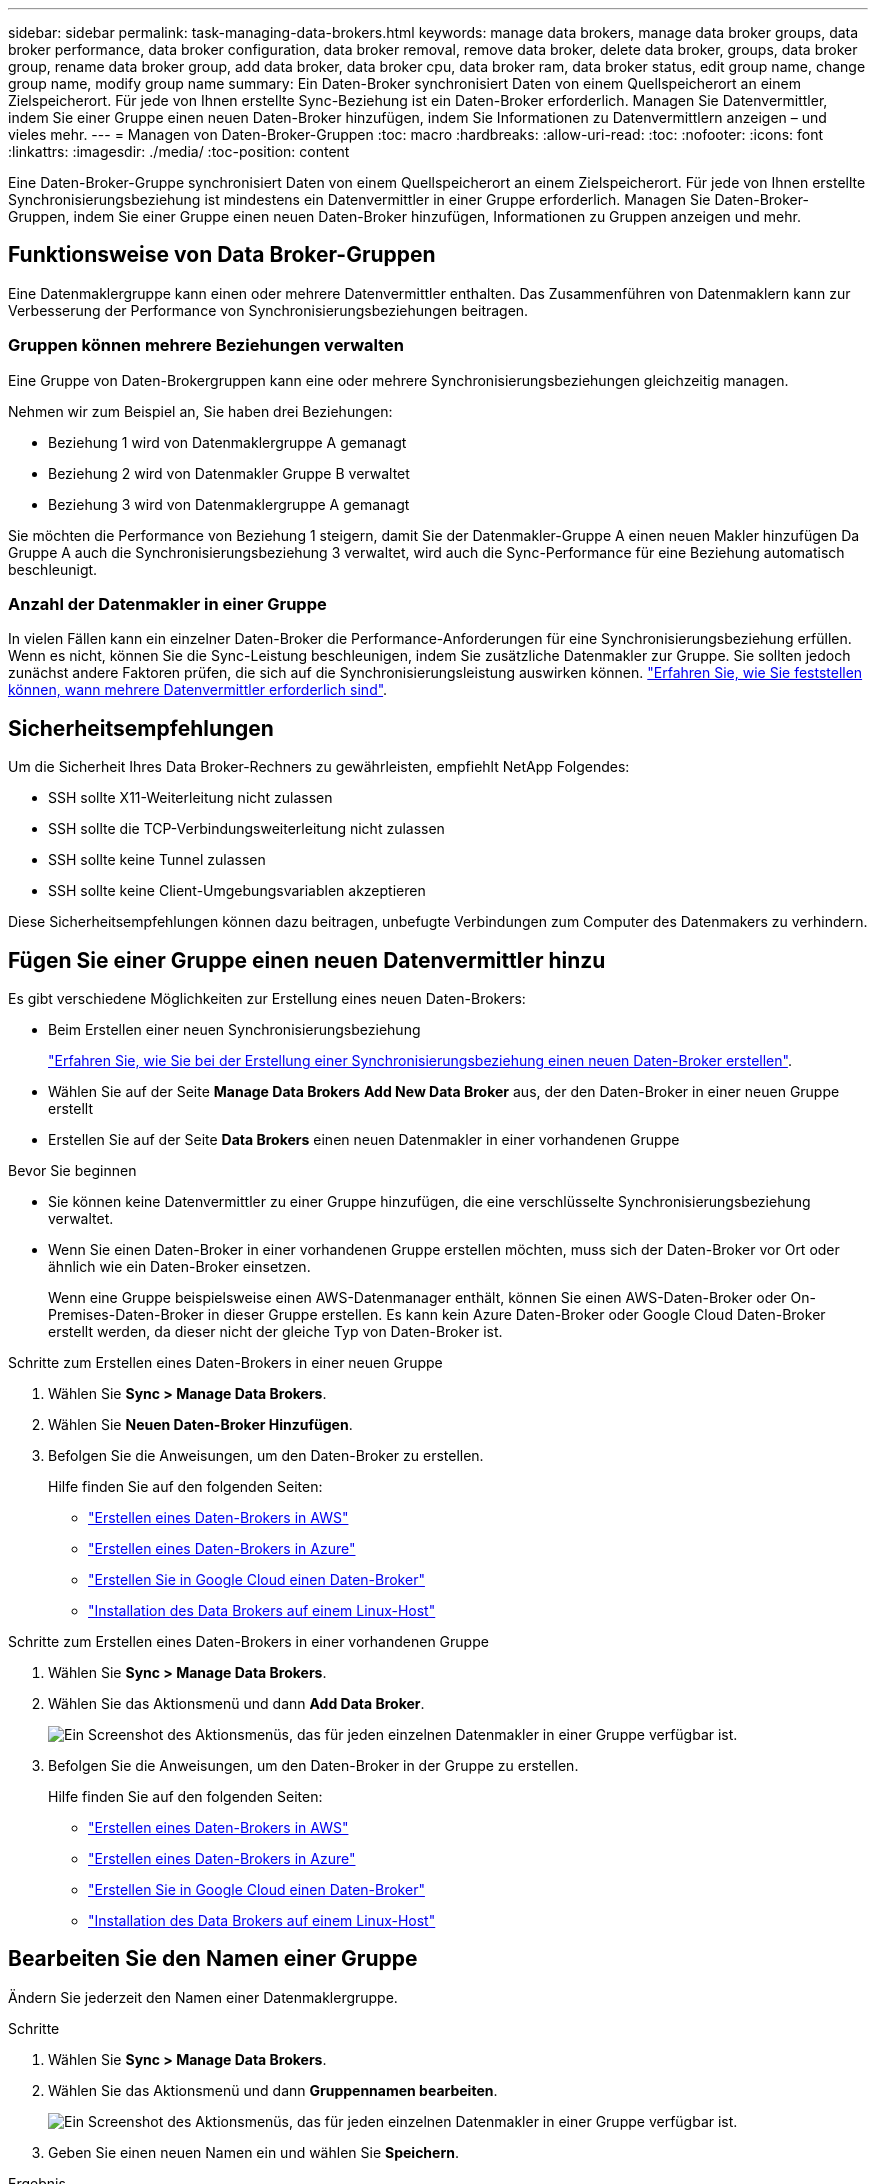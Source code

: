 ---
sidebar: sidebar 
permalink: task-managing-data-brokers.html 
keywords: manage data brokers, manage data broker groups, data broker performance, data broker configuration, data broker removal, remove data broker, delete data broker, groups, data broker group, rename data broker group, add data broker, data broker cpu, data broker ram, data broker status, edit group name, change group name, modify group name 
summary: Ein Daten-Broker synchronisiert Daten von einem Quellspeicherort an einem Zielspeicherort. Für jede von Ihnen erstellte Sync-Beziehung ist ein Daten-Broker erforderlich. Managen Sie Datenvermittler, indem Sie einer Gruppe einen neuen Daten-Broker hinzufügen, indem Sie Informationen zu Datenvermittlern anzeigen – und vieles mehr. 
---
= Managen von Daten-Broker-Gruppen
:toc: macro
:hardbreaks:
:allow-uri-read: 
:toc: 
:nofooter: 
:icons: font
:linkattrs: 
:imagesdir: ./media/
:toc-position: content


[role="lead"]
Eine Daten-Broker-Gruppe synchronisiert Daten von einem Quellspeicherort an einem Zielspeicherort. Für jede von Ihnen erstellte Synchronisierungsbeziehung ist mindestens ein Datenvermittler in einer Gruppe erforderlich. Managen Sie Daten-Broker-Gruppen, indem Sie einer Gruppe einen neuen Daten-Broker hinzufügen, Informationen zu Gruppen anzeigen und mehr.



== Funktionsweise von Data Broker-Gruppen

Eine Datenmaklergruppe kann einen oder mehrere Datenvermittler enthalten. Das Zusammenführen von Datenmaklern kann zur Verbesserung der Performance von Synchronisierungsbeziehungen beitragen.



=== Gruppen können mehrere Beziehungen verwalten

Eine Gruppe von Daten-Brokergruppen kann eine oder mehrere Synchronisierungsbeziehungen gleichzeitig managen.

Nehmen wir zum Beispiel an, Sie haben drei Beziehungen:

* Beziehung 1 wird von Datenmaklergruppe A gemanagt
* Beziehung 2 wird von Datenmakler Gruppe B verwaltet
* Beziehung 3 wird von Datenmaklergruppe A gemanagt


Sie möchten die Performance von Beziehung 1 steigern, damit Sie der Datenmakler-Gruppe A einen neuen Makler hinzufügen Da Gruppe A auch die Synchronisierungsbeziehung 3 verwaltet, wird auch die Sync-Performance für eine Beziehung automatisch beschleunigt.



=== Anzahl der Datenmakler in einer Gruppe

In vielen Fällen kann ein einzelner Daten-Broker die Performance-Anforderungen für eine Synchronisierungsbeziehung erfüllen. Wenn es nicht, können Sie die Sync-Leistung beschleunigen, indem Sie zusätzliche Datenmakler zur Gruppe. Sie sollten jedoch zunächst andere Faktoren prüfen, die sich auf die Synchronisierungsleistung auswirken können. link:faq.html#how-many-data-brokers-are-required-in-a-group["Erfahren Sie, wie Sie feststellen können, wann mehrere Datenvermittler erforderlich sind"].



== Sicherheitsempfehlungen

Um die Sicherheit Ihres Data Broker-Rechners zu gewährleisten, empfiehlt NetApp Folgendes:

* SSH sollte X11-Weiterleitung nicht zulassen
* SSH sollte die TCP-Verbindungsweiterleitung nicht zulassen
* SSH sollte keine Tunnel zulassen
* SSH sollte keine Client-Umgebungsvariablen akzeptieren


Diese Sicherheitsempfehlungen können dazu beitragen, unbefugte Verbindungen zum Computer des Datenmakers zu verhindern.



== Fügen Sie einer Gruppe einen neuen Datenvermittler hinzu

Es gibt verschiedene Möglichkeiten zur Erstellung eines neuen Daten-Brokers:

* Beim Erstellen einer neuen Synchronisierungsbeziehung
+
link:task-creating-relationships.html["Erfahren Sie, wie Sie bei der Erstellung einer Synchronisierungsbeziehung einen neuen Daten-Broker erstellen"].

* Wählen Sie auf der Seite *Manage Data Brokers* *Add New Data Broker* aus, der den Daten-Broker in einer neuen Gruppe erstellt
* Erstellen Sie auf der Seite *Data Brokers* einen neuen Datenmakler in einer vorhandenen Gruppe


.Bevor Sie beginnen
* Sie können keine Datenvermittler zu einer Gruppe hinzufügen, die eine verschlüsselte Synchronisierungsbeziehung verwaltet.
* Wenn Sie einen Daten-Broker in einer vorhandenen Gruppe erstellen möchten, muss sich der Daten-Broker vor Ort oder ähnlich wie ein Daten-Broker einsetzen.
+
Wenn eine Gruppe beispielsweise einen AWS-Datenmanager enthält, können Sie einen AWS-Daten-Broker oder On-Premises-Daten-Broker in dieser Gruppe erstellen. Es kann kein Azure Daten-Broker oder Google Cloud Daten-Broker erstellt werden, da dieser nicht der gleiche Typ von Daten-Broker ist.



.Schritte zum Erstellen eines Daten-Brokers in einer neuen Gruppe
. Wählen Sie *Sync > Manage Data Brokers*.
. Wählen Sie *Neuen Daten-Broker Hinzufügen*.
. Befolgen Sie die Anweisungen, um den Daten-Broker zu erstellen.
+
Hilfe finden Sie auf den folgenden Seiten:

+
** link:task-installing-aws.html["Erstellen eines Daten-Brokers in AWS"]
** link:task-installing-azure.html["Erstellen eines Daten-Brokers in Azure"]
** link:task-installing-gcp.html["Erstellen Sie in Google Cloud einen Daten-Broker"]
** link:task-installing-linux.html["Installation des Data Brokers auf einem Linux-Host"]




.Schritte zum Erstellen eines Daten-Brokers in einer vorhandenen Gruppe
. Wählen Sie *Sync > Manage Data Brokers*.
. Wählen Sie das Aktionsmenü und dann *Add Data Broker*.
+
image:screenshot_sync_group_add.png["Ein Screenshot des Aktionsmenüs, das für jeden einzelnen Datenmakler in einer Gruppe verfügbar ist."]

. Befolgen Sie die Anweisungen, um den Daten-Broker in der Gruppe zu erstellen.
+
Hilfe finden Sie auf den folgenden Seiten:

+
** link:task-installing-aws.html["Erstellen eines Daten-Brokers in AWS"]
** link:task-installing-azure.html["Erstellen eines Daten-Brokers in Azure"]
** link:task-installing-gcp.html["Erstellen Sie in Google Cloud einen Daten-Broker"]
** link:task-installing-linux.html["Installation des Data Brokers auf einem Linux-Host"]






== Bearbeiten Sie den Namen einer Gruppe

Ändern Sie jederzeit den Namen einer Datenmaklergruppe.

.Schritte
. Wählen Sie *Sync > Manage Data Brokers*.
. Wählen Sie das Aktionsmenü und dann *Gruppennamen bearbeiten*.
+
image:screenshot_sync_group_edit.gif["Ein Screenshot des Aktionsmenüs, das für jeden einzelnen Datenmakler in einer Gruppe verfügbar ist."]

. Geben Sie einen neuen Namen ein und wählen Sie *Speichern*.


.Ergebnis
Mit der BlueXP Kopier- und Synchronisierungsfunktion wird der Name der Daten-Broker-Gruppe aktualisiert.



== Einrichten einer Unified-Konfiguration

Wenn eine Synchronisierungsbeziehung während des Synchronisierungsprozesses Fehler auffindet, kann durch die Vereinheitlichung der Parallelität der Datenmaklergruppe die Anzahl der Synchronisierungsfehler verringert werden. Beachten Sie, dass Änderungen an der Konfiguration der Gruppe die Leistung beeinträchtigen können, indem Sie die Übertragung verlangsamen.

Es wird nicht empfohlen, die Konfiguration selbst zu ändern. Sie sollten sich mit NetApp beraten lassen, um zu erfahren, wann die Konfiguration geändert werden kann und wie Sie sie ändern können.

.Schritte
. Wählen Sie *Datenbroker Verwalten*.
. Wählen Sie das Symbol Einstellungen für eine Datenbrokergruppe aus.
+
image:screenshot_sync_group_settings.png["Ein Screenshot, in dem das Symbol Einstellungen für eine Datenmaklergruppe angezeigt wird."]

. Ändern Sie die Einstellungen nach Bedarf und wählen Sie dann *Unify Configuration*.
+
Beachten Sie Folgendes:

+
** Sie können festlegen, welche Einstellungen geändert werden sollen. Sie müssen nicht alle vier gleichzeitig ändern.
** Nachdem eine neue Konfiguration an einen Daten-Broker gesendet wurde, wird der Daten-Broker automatisch neu gestartet und verwendet die neue Konfiguration.
** Es kann bis zu einer Minute dauern, bis diese Änderung vorgenommen wird, und sie ist in der BlueXP Kopier- und Synchronisierungsschnittstelle sichtbar.
** Wenn ein Datenmanager nicht ausgeführt wird, ändert sich seine Konfiguration nicht, da BlueXP Kopier- und Synchronisierungsfunktion nicht mit ihm kommunizieren kann. Die Konfiguration ändert sich, nachdem der Daten-Broker neu gestartet wurde.
** Nachdem Sie eine einheitliche Konfiguration festgelegt haben, werden alle neuen Datenvermittler automatisch die neue Konfiguration verwenden.






== Verschieben von Datenmaklern zwischen Gruppen

Verschieben Sie einen Datenvermittler von einer Gruppe in eine andere Gruppe, wenn Sie die Performance der Ziel-Daten-Broker-Gruppe beschleunigen müssen.

Wenn ein Daten-Broker beispielsweise keine Synchronisierungsbeziehungen mehr verwaltet, können Sie ihn problemlos zu einer anderen Gruppe verschieben, die Synchronisierungsbeziehungen managt.

.Einschränkungen
* Wenn eine Datenvermittler-Gruppe eine Synchronisierungsbeziehung verwaltet und es sich nur um einen Datenmakler in der Gruppe handelt, können Sie diesen Datenmanager nicht in eine andere Gruppe verschieben.
* Sie können einen Daten-Broker nicht in eine Gruppe verschieben oder aus einer Gruppe, die verschlüsselte Synchronisierungsbeziehungen verwaltet.
* Sie können einen derzeit implementierten Daten-Broker nicht verschieben.


.Schritte
. Wählen Sie *Sync > Manage Data Brokers*.
. Wählen Sie image:screenshot_sync_group_expand.gif["Ein Screenshot der Schaltfläche, mit dem Sie die Liste der Datenmakler in einer Gruppe erweitern können."] So erweitern Sie die Liste der Datenmakler in einer Gruppe.
. Wählen Sie das Aktionsmenü für einen Daten-Broker aus und wählen Sie *Daten-Broker verschieben*.
+
image:screenshot_sync_group_remove.png["Ein Screenshot des Aktionsmenüs, das für jede einzelne Datenmaklergruppe verfügbar ist."]

. Erstellen Sie eine neue Datenvermittler-Gruppe oder wählen Sie eine vorhandene Datenmaklergruppe aus.
. Wählen Sie *Verschieben*.


.Ergebnis
Mit der BlueXP Kopier- und Synchronisierungsfunktion wird der Daten-Broker in eine neue oder bestehende Datenbrokergruppe verschoben. Wenn in der vorherigen Gruppe keine anderen Daten-Broker vorhanden sind, wird sie durch BlueXP nach dem Kopieren und Synchronisieren gelöscht.



== Proxy-Konfiguration aktualisieren

Aktualisieren Sie die Proxykonfiguration für einen Datenmanager, indem Sie Details zu einer neuen Proxykonfiguration hinzufügen oder die vorhandene Proxykonfiguration bearbeiten.

.Schritte
. Wählen Sie *Sync > Manage Data Brokers*.
. Wählen Sie image:screenshot_sync_group_expand.gif["Ein Screenshot der Schaltfläche, mit dem Sie die Liste der Datenmakler in einer Gruppe erweitern können."] So erweitern Sie die Liste der Datenmakler in einer Gruppe.
. Wählen Sie das Aktionsmenü für einen Daten-Broker aus und wählen Sie *Proxy-Konfiguration bearbeiten*.
. Geben Sie Details zum Proxy an: Host-Name, Port-Nummer, Benutzername und Passwort.
. Wählen Sie *Aktualisieren*.


.Ergebnis
Mit der BlueXP Kopier- und Synchronisierungsfunktion wird der Daten-Broker auf die Proxy-Konfiguration für den Internetzugang aktualisiert.



== Zeigen Sie die Konfiguration eines Datenmaklers an

Unter Umständen möchten Sie Details zu einem Datenvermittler anzeigen, um beispielsweise den Hostnamen, die IP-Adresse, die verfügbare CPU und den verfügbaren RAM zu identifizieren.

Die BlueXP Kopier- und Synchronisierungsfunktion bietet folgende Details zu einem Daten-Broker:

* Grundinformationen: Instanz-ID, Hostname etc
* Netzwerk: Region, Netzwerk, Subnetz, private IP, etc
* Software: Linux Distribution, Data Broker Version, etc
* Hardware: CPU und RAM
* Konfiguration: Details über die zwei Arten von Hauptprozessen des Datenmaklers: Scanner und Transferrer
+

TIP: Der Scanner scannt die Quelle und das Ziel und entscheidet, was kopiert werden soll. Der Transferrer führt das eigentliche Kopieren durch. Die Mitarbeiter von NetApp schlagen möglicherweise anhand dieser Konfigurationsdetails Maßnahmen zur Optimierung der Performance vor.



.Schritte
. Wählen Sie *Sync > Manage Data Brokers*.
. Wählen Sie image:screenshot_sync_group_expand.gif["Ein Screenshot der Schaltfläche, mit dem Sie die Liste der Datenmakler in einer Gruppe erweitern können."] So erweitern Sie die Liste der Datenmakler in einer Gruppe.
. Wählen Sie image:screenshot_sync_group_expand.gif["Ein Screenshot der Schaltfläche, mit der Sie Details zu einem Datenmanager erweitern können."] Um Details zu einem Datenvermittler anzuzeigen.
+
image:screenshot_sync_data_broker_details.gif["Ein Screenshot mit Informationen zu einem Datenmanager."]





== Behebung von Problemen mit einem Daten-Broker

Mit der BlueXP Kopier- und Synchronisierungsfunktion wird Ihnen für jeden Daten-Broker ein Status angezeigt, der Sie bei der Fehlerbehebung unterstützt.

.Schritte
. Identifizieren Sie alle Datenvermittler mit dem Status „Unbekannt“ oder „Fehlgeschlagen“.
+
image:screenshot_sync_broker_status.gif["Ein Screenshot aus dem BlueXP Kopier- und Synchronisierungsstatus wird angezeigt, wenn ein Daten-Broker den Status „unbekannt“ hat."]

. Fahren Sie mit dem Mauszeiger auf image:screenshot_sync_status_icon.gif["Ein Info-Symbol."] Symbol, um den Fehlergrund anzuzeigen.
. Korrigieren Sie das Problem.
+
Möglicherweise müssen Sie den Daten-Broker einfach neu starten, falls er offline ist, oder Sie müssen den Daten-Broker entfernen, wenn die ursprüngliche Implementierung gescheitert ist.





== Entfernen Sie einen Datenmanager aus einer Gruppe

Möglicherweise entfernen Sie einen Daten-Broker aus einer Gruppe, wenn dieser nicht mehr benötigt wird oder wenn die ursprüngliche Bereitstellung fehlgeschlagen ist. Durch diese Aktion wird der Daten-Broker nur aus den Datensätzen der BlueXP Kopie und Synchronisierung gelöscht. Der Daten-Broker und alle zusätzlichen Cloud-Ressourcen müssen manuell gelöscht werden.

.Dinge, die Sie wissen sollten
* Durch die BlueXP Kopier- und Synchronisierungsfunktion wird eine Gruppe gelöscht, wenn Sie den letzten Daten-Broker aus der Gruppe entfernen.
* Sie können den letzten Datenmanager nicht aus einer Gruppe entfernen, wenn eine Beziehung mit dieser Gruppe besteht.


.Schritte
. Wählen Sie *Sync > Manage Data Brokers*.
. Wählen Sie image:screenshot_sync_group_expand.gif["Ein Screenshot der Schaltfläche, mit dem Sie die Liste der Datenmakler in einer Gruppe erweitern können."] So erweitern Sie die Liste der Datenmakler in einer Gruppe.
. Wählen Sie das Aktionsmenü für einen Daten-Broker aus und wählen Sie *Data Broker entfernen*.
+
image:screenshot_sync_group_remove.gif["Ein Screenshot des Aktionsmenüs, das für jede einzelne Datenmaklergruppe verfügbar ist."]

. Wählen Sie *Data Broker Entfernen*.


.Ergebnis
Durch die BlueXP Kopier- und Synchronisierungsfunktion wird der Daten-Broker aus der Gruppe entfernt.



== Löschen einer Datenmaklergruppe

Wenn eine Daten-Broker-Gruppe keine Synchronisierungsbeziehungen mehr managt, können Sie diese Gruppe löschen. Dadurch werden alle Daten-Broker aus der BlueXP Kopie und Synchronisierung entfernt.

Datenmanager, die durch BlueXP entfernt werden, werden nur aus den Datensätzen der BlueXP Kopie und Sync gelöscht. Sie müssen die Instanz des Daten-Brokers manuell bei Ihrem Cloud-Provider sowie allen zusätzlichen Cloud-Ressourcen löschen.

.Schritte
. Wählen Sie *Sync > Manage Data Brokers*.
. Wählen Sie das Aktionsmenü und dann *Gruppe löschen*.
+
image:screenshot_sync_group_add.png["Ein Screenshot des Aktionsmenüs, das für jeden einzelnen Datenmakler in einer Gruppe verfügbar ist."]

. Geben Sie zur Bestätigung den Namen der Gruppe ein und wählen Sie *Gruppe löschen*.


.Ergebnis
Durch die Kopier- und Synchronisierungsfunktion von BlueXP werden die Daten-Broker entfernt und die Gruppe gelöscht.
